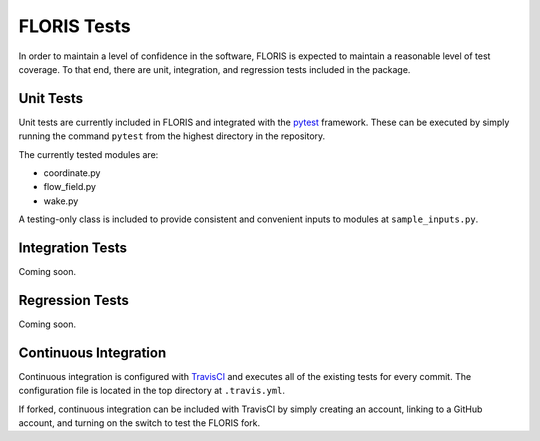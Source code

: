 
FLORIS Tests
------------

In order to maintain a level of confidence in the software, FLORIS is expected to
maintain a reasonable level of test coverage. To that end, there are unit, integration,
and regression tests included in the package.

Unit Tests
==========

Unit tests are currently included in FLORIS and integrated with the `pytest <https://docs.pytest.org/en/latest/>`_
framework. These can be executed by simply running the command
``pytest`` from the highest directory in the repository.

The currently tested modules are:

- coordinate.py

- flow_field.py

- wake.py

A testing-only class is included to provide consistent and convenient inputs 
to modules at ``sample_inputs.py``.

Integration Tests
=================
Coming soon.

Regression Tests
================
Coming soon.

Continuous Integration
======================
Continuous integration is configured with `TravisCI <https://travis-ci.org>`_ and executes all of the existing tests
for every commit. The configuration file is located in the top directory at ``.travis.yml``.

If forked, continuous integration can be included with TravisCI by simply creating an account, 
linking to a GitHub account, and turning on the switch to test the FLORIS fork.
